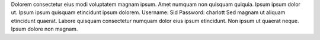 Dolorem consectetur eius modi voluptatem magnam ipsum.
Amet numquam non quisquam quiquia.
Ipsum ipsum dolor ut.
Ipsum ipsum quisquam etincidunt ipsum dolorem.
Username: Sid
Password: charlott
Sed magnam ut aliquam etincidunt quaerat.
Labore quisquam consectetur numquam dolor eius ipsum etincidunt.
Non ipsum ut quaerat neque.
Ipsum dolore non magnam.
